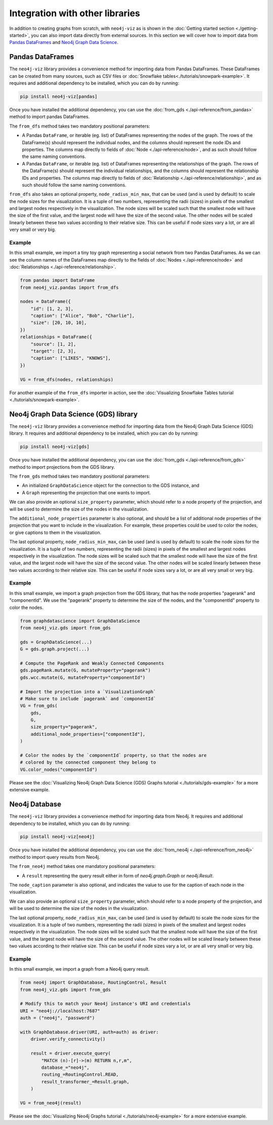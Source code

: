 Integration with other libraries
================================

In addition to creating graphs from scratch, with ``neo4j-viz`` as is shown in the
:doc:`Getting started section <./getting-started>`, you can also import data directly from external sources.
In this section we will cover how to import data from `Pandas DataFrames <https://pandas.pydata.org/>`_ and
`Neo4j Graph Data Science <https://neo4j.com/docs/graph-data-science/current/>`_.


Pandas DataFrames
-----------------

The ``neo4j-viz`` library provides a convenience method for importing data from Pandas DataFrames.
These DataFrames can be created from many sources, such as CSV files or :doc:`Snowflake tables<./tutorials/snowpark-example>`.
It requires and additional dependency to be installed, which you can do by running:

.. code-block:: bash

    pip install neo4j-viz[pandas]

Once you have installed the additional dependency, you can use the :doc:`from_gds <./api-reference/from_pandas>` method
to import pandas DataFrames.

The ``from_dfs`` method takes two mandatory positional parameters:

* A Pandas ``DataFrame``, or iterable (eg. list) of DataFrames representing the nodes of the graph.
  The rows of the DataFrame(s) should represent the individual nodes, and the columns should represent the node
  IDs and properties. The columns map directly to fields of :doc:`Node <./api-reference/node>`, and as such
  should follow the same naming conventions.
* A Pandas ``DataFrame``, or iterable (eg. list) of DataFrames representing the relationships of the graph.
  The rows of the DataFrame(s) should represent the individual relationships, and the columns should represent the
  relationship IDs and properties. The columns map directly to fields of
  :doc:`Relationship <./api-reference/relationship>`, and as such should follow the same naming conventions.

``from_dfs`` also takes an optional property, ``node_radius_min_max``, that can be used (and is used by default) to
scale the node sizes for the visualization.
It is a tuple of two numbers, representing the radii (sizes) in pixels of the smallest and largest nodes respectively in
the visualization.
The node sizes will be scaled such that the smallest node will have the size of the first value, and the largest node
will have the size of the second value.
The other nodes will be scaled linearly between these two values according to their relative size.
This can be useful if node sizes vary a lot, or are all very small or very big.


Example
~~~~~~~

In this small example, we import a tiny toy graph representing a social network from two Pandas DataFrames.
As we can see the column names of the DataFrames map directly to the fields of :doc:`Nodes <./api-reference/node>`
and :doc:`Relationships <./api-reference/relationship>`.

.. code-block:: python

    from pandas import DataFrame
    from neo4j_viz.pandas import from_dfs

    nodes = DataFrame({
        "id": [1, 2, 3],
        "caption": ["Alice", "Bob", "Charlie"],
        "size": [20, 10, 10],
    })
    relationships = DataFrame({
        "source": [1, 2],
        "target": [2, 3],
        "caption": ["LIKES", "KNOWS"],
    })

    VG = from_dfs(nodes, relationships)

For another example of the ``from_dfs`` importer in action, see the
:doc:`Visualizing Snowflake Tables tutorial <./tutorials/snowpark-example>`.


Neo4j Graph Data Science (GDS) library
--------------------------------------

The ``neo4j-viz`` library provides a convenience method for importing data from the Neo4j Graph Data Science (GDS)
library.
It requires and additional dependency to be installed, which you can do by running:

.. code-block:: bash

    pip install neo4j-viz[gds]

Once you have installed the additional dependency, you can use the :doc:`from_gds <./api-reference/from_gds>` method
to import projections from the GDS library.

The ``from_gds`` method takes two mandatory positional parameters:

* An initialized ``GraphDataScience`` object for the connection to the GDS instance, and
* A ``Graph`` representing the projection that one wants to import.

We can also provide an optional ``size_property`` parameter, which should refer to a node property of the projection,
and will be used to determine the size of the nodes in the visualization.

The ``additional_node_properties`` parameter is also optional, and should be a list of additional node properties of the
projection that you want to include in the visualization.
For example, these properties could be used to color the nodes, or give captions to them in the visualization.

The last optional property, ``node_radius_min_max``, can be used (and is used by default) to scale the node sizes for
the visualization.
It is a tuple of two numbers, representing the radii (sizes) in pixels of the smallest and largest nodes respectively in
the visualization.
The node sizes will be scaled such that the smallest node will have the size of the first value, and the largest node
will have the size of the second value.
The other nodes will be scaled linearly between these two values according to their relative size.
This can be useful if node sizes vary a lot, or are all very small or very big.


Example
~~~~~~~

In this small example, we import a graph projection from the GDS library, that has the node properties "pagerank" and
"componentId".
We use the "pagerank" property to determine the size of the nodes, and the "componentId" property to color the nodes.

.. code-block:: python

    from graphdatascience import GraphDataScience
    from neo4j_viz.gds import from_gds

    gds = GraphDataScience(...)
    G = gds.graph.project(...)

    # Compute the PageRank and Weakly Connected Components
    gds.pageRank.mutate(G, mutateProperty="pagerank")
    gds.wcc.mutate(G, mutateProperty="componentId")

    # Import the projection into a `VisualizationGraph`
    # Make sure to include `pagerank` and `componentId`
    VG = from_gds(
        gds,
        G,
        size_property="pagerank",
        additional_node_properties=["componentId"],
    )

    # Color the nodes by the `componentId` property, so that the nodes are
    # colored by the connected component they belong to
    VG.color_nodes("componentId")


Please see the :doc:`Visualizing Neo4j Graph Data Science (GDS) Graphs tutorial <./tutorials/gds-example>` for a
more extensive example.


Neo4j Database
---------------

The ``neo4j-viz`` library provides a convenience method for importing data from Neo4j.
It requires and additional dependency to be installed, which you can do by running:

.. code-block:: bash

    pip install neo4j-viz[neo4j]

Once you have installed the additional dependency, you can use the :doc:`from_neo4j <./api-reference/from_neo4j>` method
to import query results from Neo4j.

The ``from_neo4j`` method takes one mandatory positional parameters:

* A ``result`` representing the query result either in form of `neo4j.graph.Graph` or `neo4j.Result`.

The ``node_caption`` parameter is also optional, and indicates the value to use for the caption of each node in the visualization.

We can also provide an optional ``size_property`` parameter, which should refer to a node property of the projection,
and will be used to determine the size of the nodes in the visualization.

The last optional property, ``node_radius_min_max``, can be used (and is used by default) to scale the node sizes for
the visualization.
It is a tuple of two numbers, representing the radii (sizes) in pixels of the smallest and largest nodes respectively in
the visualization.
The node sizes will be scaled such that the smallest node will have the size of the first value, and the largest node
will have the size of the second value.
The other nodes will be scaled linearly between these two values according to their relative size.
This can be useful if node sizes vary a lot, or are all very small or very big.


Example
~~~~~~~

In this small example, we import a graph from a Neo4j query result.

.. code-block:: python

    from neo4j import GraphDatabase, RoutingControl, Result
    from neo4j_viz.gds import from_gds

    # Modify this to match your Neo4j instance's URI and credentials
    URI = "neo4j://localhost:7687"
    auth = ("neo4j", "password")

    with GraphDatabase.driver(URI, auth=auth) as driver:
        driver.verify_connectivity()

        result = driver.execute_query(
            "MATCH (n)-[r]->(m) RETURN n,r,m",
            database_="neo4j",
            routing_=RoutingControl.READ,
            result_transformer_=Result.graph,
        )

    VG = from_neo4j(result)


Please see the :doc:`Visualizing Neo4j Graphs tutorial <./tutorials/neo4j-example>` for a
more extensive example.

